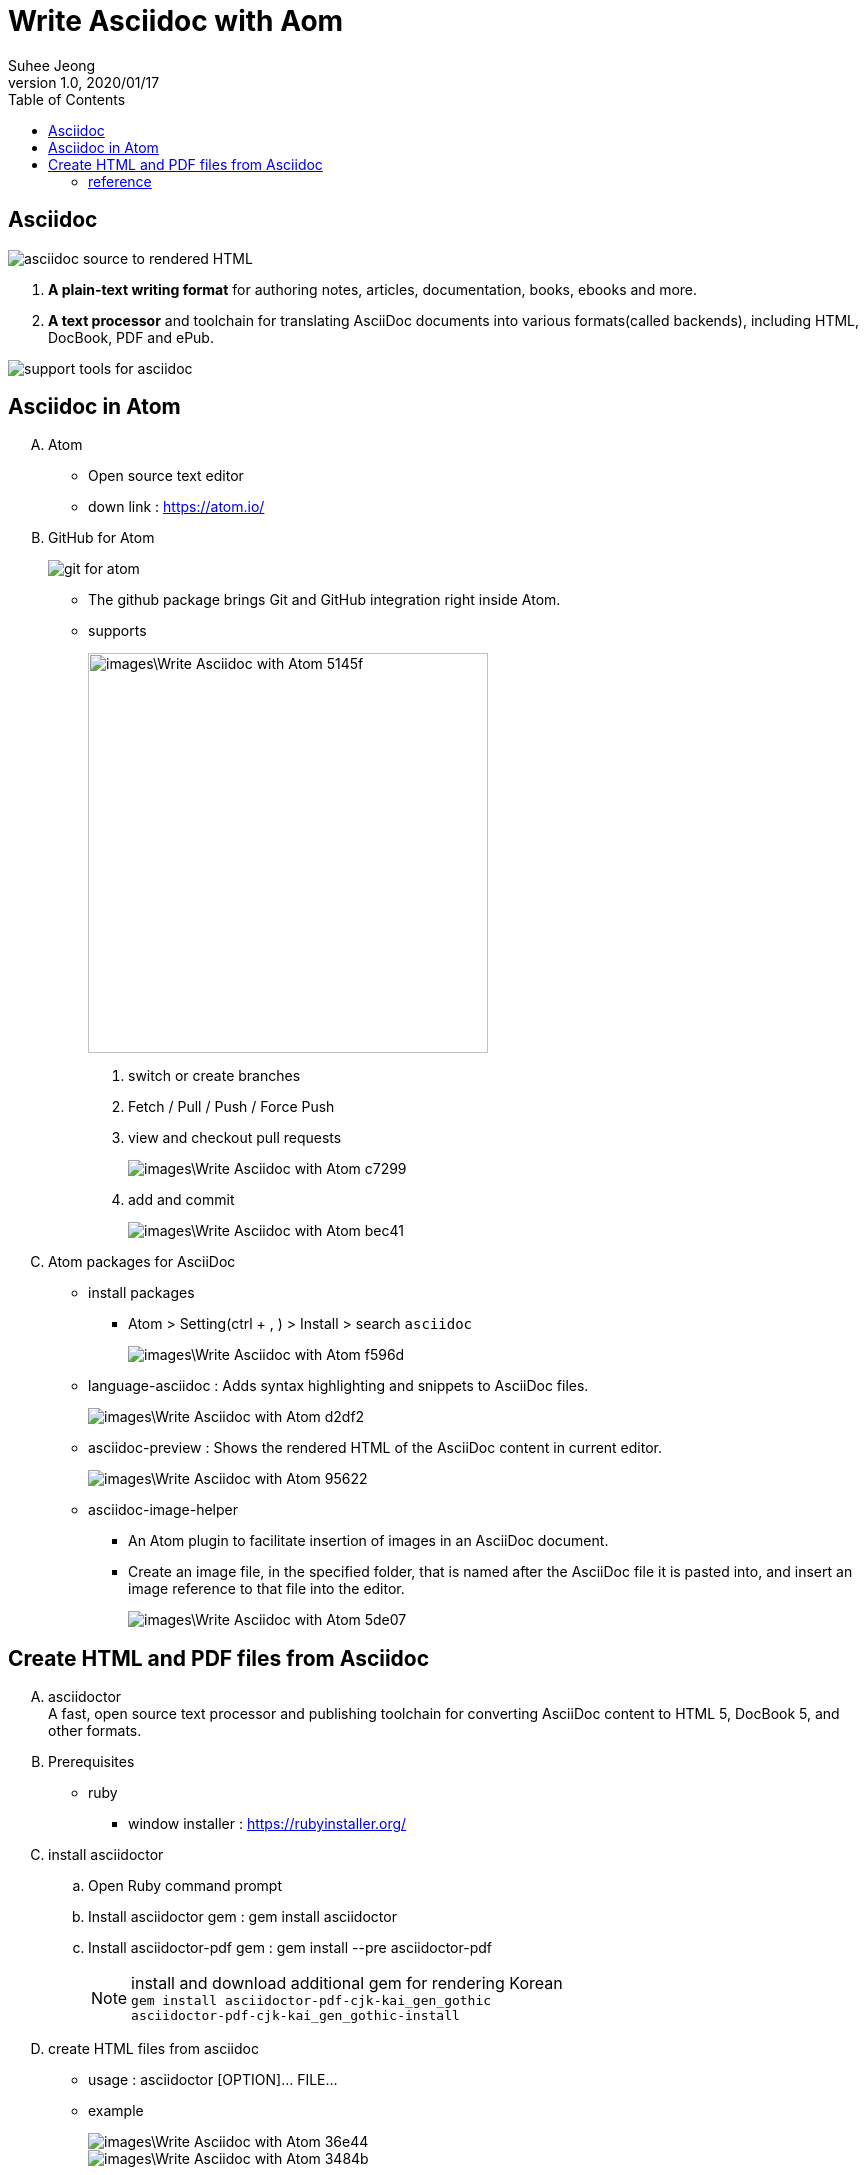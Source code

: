 = Write Asciidoc with Aom
Suhee Jeong
1.0, 2020/01/17
:toc:
:icons: font
:source-highlighter: coderay
:hardbreaks:

== Asciidoc
image::images\Write_Asciidoc_with_Atom-4a76f.png[asciidoc source to rendered HTML]
. *A plain-text writing format* for authoring notes, articles, documentation, books, ebooks and more.
. *A text processor* and toolchain for translating AsciiDoc documents into various formats(called backends), including HTML, DocBook, PDF and ePub.

image::images\Write_Asciidoc_with_Atom-dcd41.png[support tools for asciidoc]

== Asciidoc in Atom
[upperalpha]
. Atom
** Open source text editor
** down link : https://atom.io/
. GitHub for Atom
+
image::images\Write_Asciidoc_with_Atom-00814.png[git for atom]
+
** The github package brings Git and GitHub integration right inside Atom.
** supports
+
image::images\Write_Asciidoc_with_Atom-5145f.png[width=400, align="center"]
+
[arabic]
... switch or create branches
... Fetch / Pull / Push / Force Push
... view and checkout pull requests
+
image::images\Write_Asciidoc_with_Atom-c7299.png[]
+
... add and commit
+
image::images\Write_Asciidoc_with_Atom-bec41.png[]
+
. Atom packages for AsciiDoc
** install packages
*** Atom > Setting(ctrl + , ) > Install > search  `asciidoc`
+
image::images\Write_Asciidoc_with_Atom-f596d.png[]
+
** language-asciidoc : Adds syntax highlighting and snippets to AsciiDoc files.
+
image::images\Write_Asciidoc_with_Atom-d2df2.png[]
+
** asciidoc-preview : Shows the rendered HTML of the AsciiDoc content in current editor.
+
image::images\Write_Asciidoc_with_Atom-95622.png[]
+
** asciidoc-image-helper
*** An Atom plugin to facilitate insertion of images in an AsciiDoc document.
*** Create an image file, in the specified folder, that is named after the AsciiDoc file it is pasted into, and insert an image reference to that file into the editor.
+
image::images\Write_Asciidoc_with_Atom-5de07.png[]

== Create HTML and PDF files from Asciidoc
[upperalpha]
. asciidoctor
A fast, open source text processor and publishing toolchain for converting AsciiDoc content to HTML 5, DocBook 5, and other formats.
. Prerequisites
** ruby
*** window installer : https://rubyinstaller.org/
. install asciidoctor
.. Open Ruby command prompt
.. Install asciidoctor gem : gem install asciidoctor
.. Install asciidoctor-pdf gem : gem install --pre asciidoctor-pdf
+
NOTE: install and download additional gem for rendering Korean
`gem install asciidoctor-pdf-cjk-kai_gen_gothic`
`asciidoctor-pdf-cjk-kai_gen_gothic-install`

. create HTML files from asciidoc
** usage :  asciidoctor [OPTION]... FILE...
** example
+
image::images\Write_Asciidoc_with_Atom-36e44.png[]
+
image::images\Write_Asciidoc_with_Atom-3484b.png[]
+
. create PDF files from asciidoc
** usage :  asciidoctor-pdf [OPTION]... FILE...
** example
+
image::images\Write_Asciidoc_with_Atom-e8b79.png[]
+
image::images\Write_Asciidoc_with_Atom-4f9a1.png[]
+
. Rendering asciidoc with shell script
** If there are many adoc files need to render, normally render them with a simple shell script.
** example
+
[source, shell]
----
asciidoctor documents\FOLDER1\index1.adoc
asciidoctor documents\FOLDER2\INNER_FOLDER\index_inner_folder\index1.adoc
asciidoctor documents\FOLDER2\index2.adoc
asciidoctor documents\FOLDER3\index3.adoc
asciidoctor documents\index.acod
----
+
[source, shell]
----
PATH_STR=$(find . -type f -name '*.adoc')
PATH_ARR=($(echo "$PATH_STR" | tr " " "\n"))
for DOC_PATH in "${PATH_ARR[@]}"
do
    PDF_PATH=$(echo $DOC_PATH | sed -e 's/documents/build\/pdf/g' | sed -e 's/.adoc/.pdf/g')
    asciidoctor-pdf -a allow-uri-read -o $PDF_PATH $DOC_PATH

    HTML_PATH=$(echo $DOC_PATH | sed -e 's/documents/build\/html/g' | sed -e 's/.adoc/.html/g')
    asciidoctor -a allow-uri-read -o $HTML_PATH $DOC_PATH
done
----



=== reference
. asciidoctor : https://asciidoctor.org/
. atom packages of asciidoctor : https://atom.io/users/asciidoctor
. asciidoc basic grammar : https://narusas.github.io/2018/03/21/Asciidoc-basic.html
. asciidoctor user-manual : https://asciidoctor.org/docs/user-manual/
